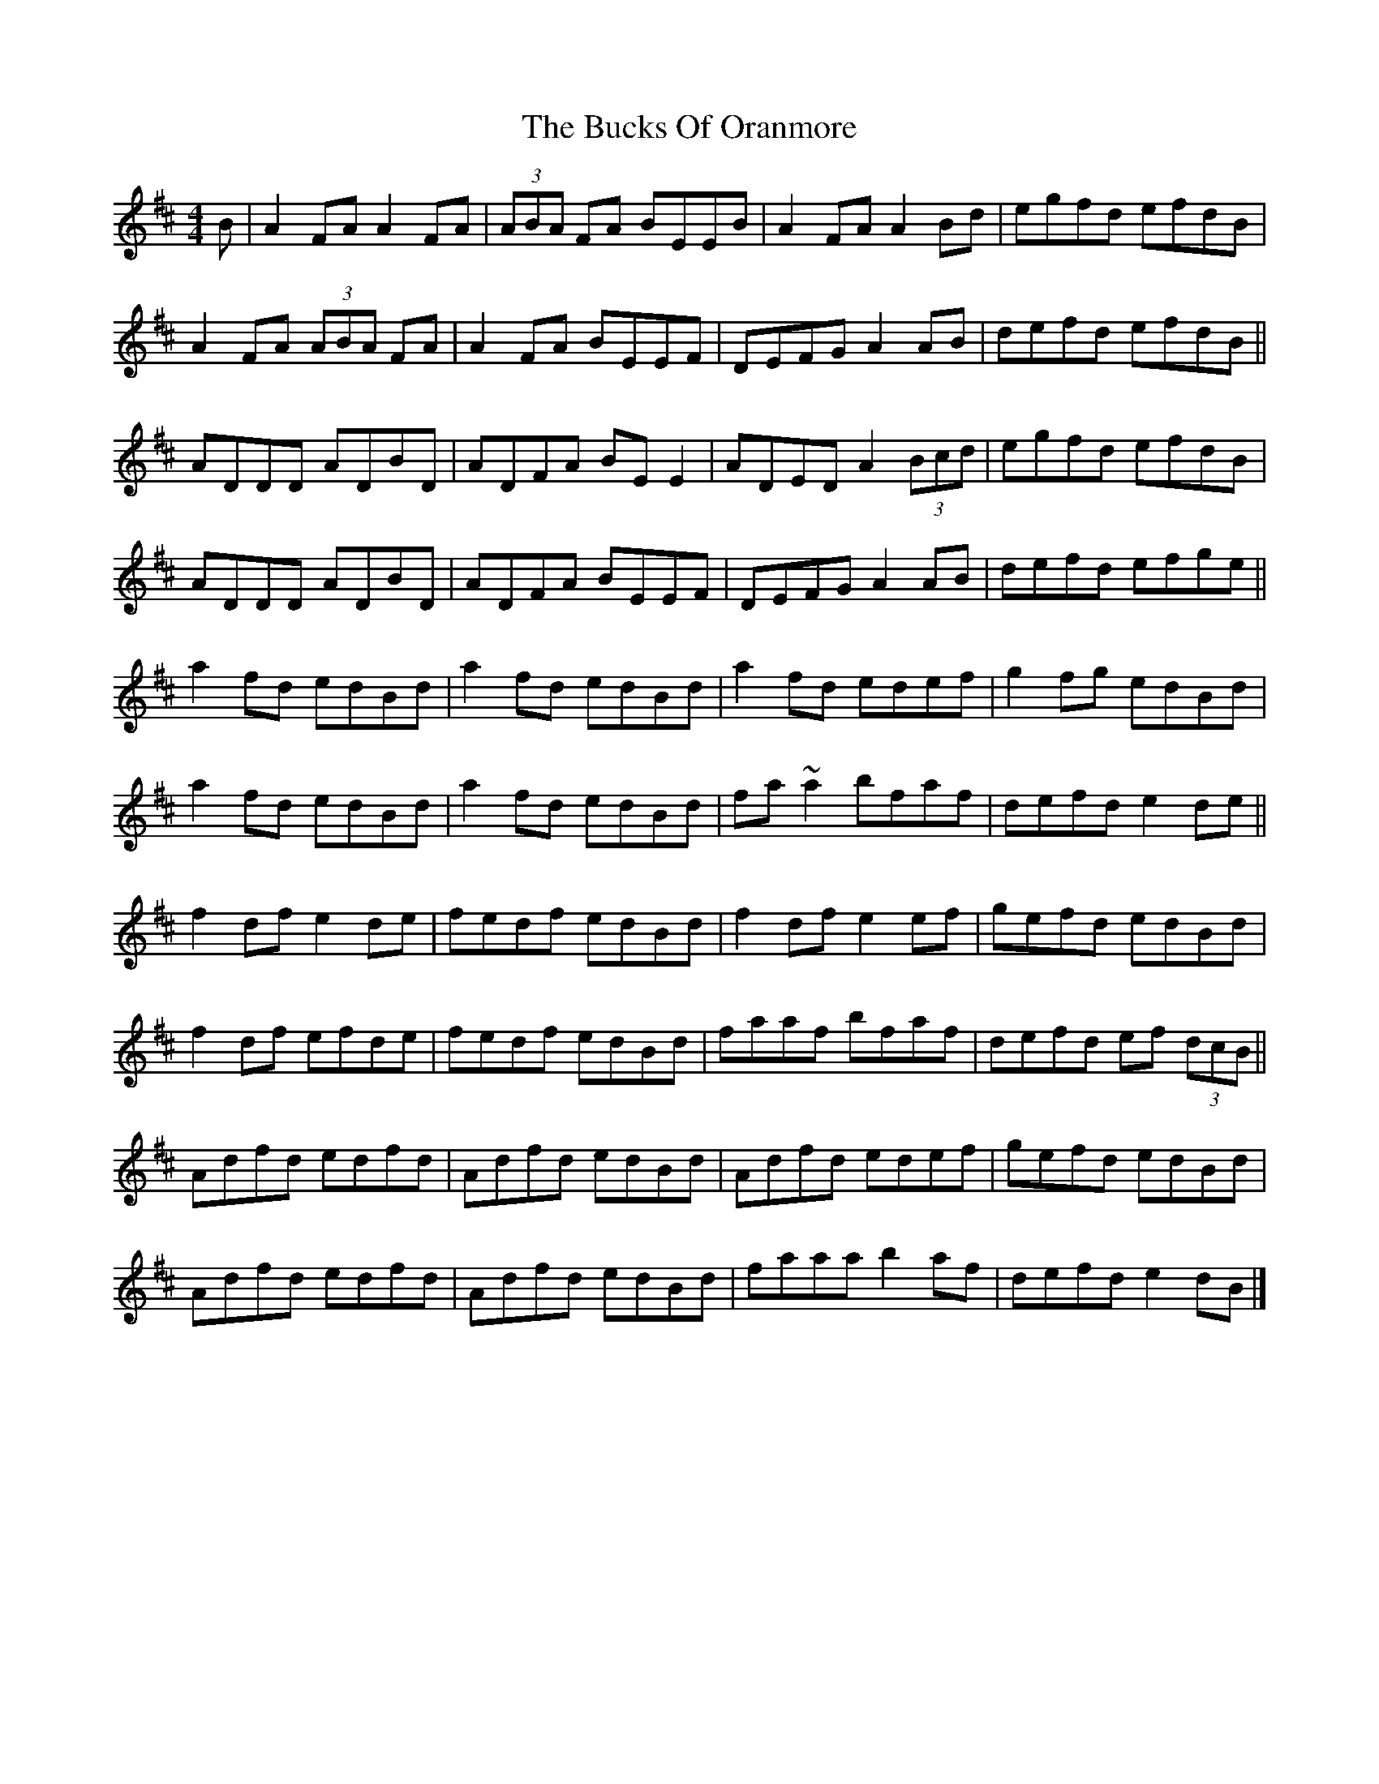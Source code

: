 X: 9
T: Bucks Of Oranmore, The
Z: GaryAMartin
S: https://thesession.org/tunes/2#setting28224
R: reel
M: 4/4
L: 1/8
K: Dmaj
B|A2FA A2FA|(3ABA FA BEEB|A2FA A2Bd|egfd efdB|
A2FA (3ABA FA|A2FA BEEF|DEFG A2 AB|defd efdB||
ADDD ADBD|ADFA BEE2|ADED A2 (3Bcd|egfd efdB|
ADDD ADBD|ADFA BEEF|DEFG A2 AB|defd efge||
a2fd edBd|a2fd edBd|a2fd edef|g2fg edBd|
a2fd edBd|a2fd edBd|fa ~a2 bfaf|defd e2de||
f2df e2de|fedf edBd|f2df e2 ef|gefd edBd|
f2df efde|fedf edBd|faaf bfaf|defd ef (3dcB||
Adfd edfd|Adfd edBd|Adfd edef|gefd edBd|
Adfd edfd|Adfd edBd|faaa b2 af|defd e2 dB|]
